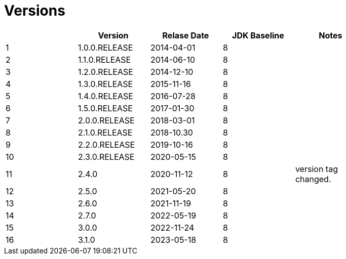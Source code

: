 = Versions

[%header]
|===
||Version|Relase Date|JDK Baseline|Notes|
|1|1.0.0.RELEASE|2014-04-01|8||
|2|1.1.0.RELEASE|2014-06-10|8||
|3|1.2.0.RELEASE|2014-12-10|8||
|4|1.3.0.RELEASE|2015-11-16|8||
|5|1.4.0.RELEASE|2016-07-28|8||
|6|1.5.0.RELEASE|2017-01-30|8||
|7|2.0.0.RELEASE|2018-03-01|8||
|8|2.1.0.RELEASE|2018-10.30|8||
|9|2.2.0.RELEASE|2019-10-16|8||
|10|2.3.0.RELEASE|2020-05-15|8||
|11|2.4.0|2020-11-12|8|version tag changed.|
|12|2.5.0|2021-05-20|8||
|13|2.6.0|2021-11-19|8||
|14|2.7.0|2022-05-19|8||
|15|3.0.0|2022-11-24|8||
|16|3.1.0|2023-05-18|8||
|===
